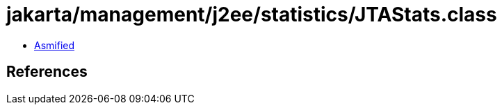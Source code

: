 = jakarta/management/j2ee/statistics/JTAStats.class

 - link:JTAStats-asmified.java[Asmified]

== References

